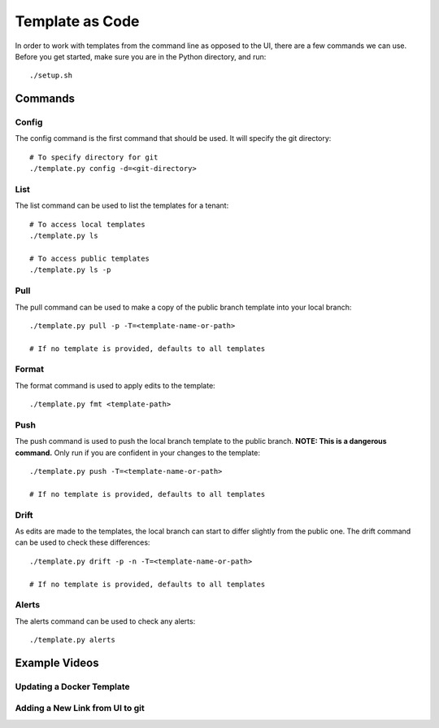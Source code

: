Template as Code
================

In order to work with templates from the command line as opposed to
the UI, there are a few commands we can use. Before you get started,
make sure you are in the Python directory, and run::

    ./setup.sh
    
Commands
********

Config
------

The config command is the first command that should be used. It will
specify the git directory::

    # To specify directory for git
    ./template.py config -d=<git-directory>

List
----

The list command can be used to list the templates for a tenant::

    # To access local templates
    ./template.py ls

    # To access public templates
    ./template.py ls -p

Pull
----

The pull command can be used to make a copy of the public branch template
into your local branch::

    ./template.py pull -p -T=<template-name-or-path>

    # If no template is provided, defaults to all templates

Format
------

The format command is used to apply edits to the template::

    ./template.py fmt <template-path>

Push
----

The push command is used to push the local branch template to the public branch. **NOTE: This is a dangerous command.**
Only run if you are confident in your changes to the template::

    ./template.py push -T=<template-name-or-path>

    # If no template is provided, defaults to all templates

Drift
-----

As edits are made to the templates, the local branch can start to
differ slightly from the public one. The drift command can be used to
check these differences::

    ./template.py drift -p -n -T=<template-name-or-path>

    # If no template is provided, defaults to all templates

Alerts
------
The alerts command can be used to check any alerts::

    ./template.py alerts


Example Videos
**************

Updating a Docker Template
--------------------------

.. raw:: html

   <script id="asciicast-De3oYu2yjoZL5TYSxlCoxwsSv" src="https://asciinema.org/a/De3oYu2yjoZL5TYSxlCoxwsSv.js" async></script>

Adding a New Link from UI to git
--------------------------------

.. raw:: html

   <script id="asciicast-haEeqegDMT1cwWTpJb0KYHCX6" src="https://asciinema.org/a/haEeqegDMT1cwWTpJb0KYHCX6.js" async></script>